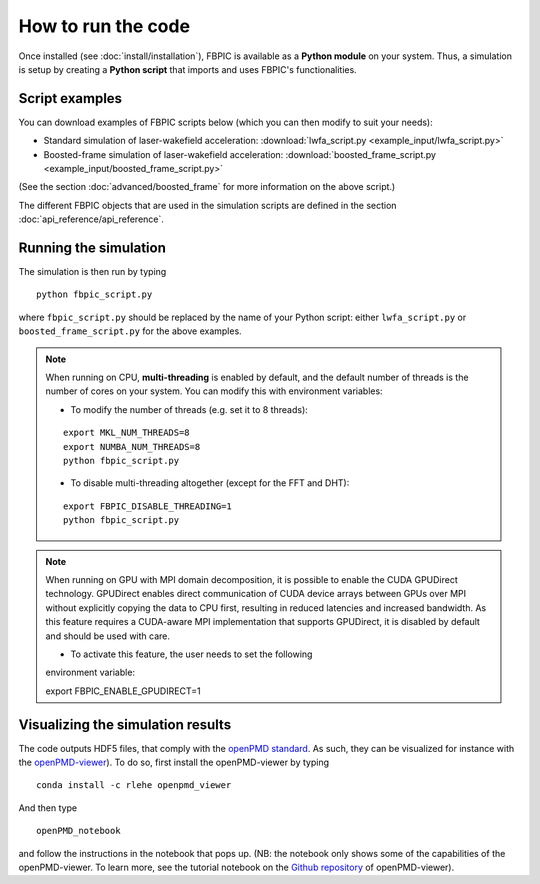 How to run the code
===================

Once installed (see :doc:`install/installation`), FBPIC is available as a **Python
module** on your system. Thus, a simulation is setup by creating a
**Python script** that imports and uses FBPIC's functionalities.

Script examples
----------------

You can download examples of FBPIC scripts below (which you can then modify
to suit your needs):

- Standard simulation of laser-wakefield acceleration: :download:`lwfa_script.py <example_input/lwfa_script.py>`
- Boosted-frame simulation of laser-wakefield acceleration: :download:`boosted_frame_script.py <example_input/boosted_frame_script.py>`

(See the section :doc:`advanced/boosted_frame` for more information on the above script.)

The different FBPIC objects that are used in the simulation scripts are defined
in the section :doc:`api_reference/api_reference`.

Running the simulation
----------------------

The simulation is then run by typing

::

   python fbpic_script.py

where ``fbpic_script.py`` should be replaced by the name of your
Python script: either ``lwfa_script.py`` or
``boosted_frame_script.py`` for the above examples.

.. note::

   When running on CPU, **multi-threading** is enabled by default, and the
   default number of threads is the number of cores on your system. You
   can modify this with environment variables:

   - To modify the number of threads (e.g. set it to 8 threads):

   ::

	export MKL_NUM_THREADS=8
	export NUMBA_NUM_THREADS=8
	python fbpic_script.py

   - To disable multi-threading altogether (except for the FFT and DHT):

   ::

	export FBPIC_DISABLE_THREADING=1
	python fbpic_script.py

.. note::

  When running on GPU with MPI domain decomposition, it is possible to enable
  the CUDA GPUDirect technology. GPUDirect enables direct communication of
  CUDA device arrays between GPUs over MPI without explicitly copying the data
  to CPU first, resulting in reduced latencies and increased bandwidth. As this
  feature requires a CUDA-aware MPI implementation that supports GPUDirect,
  it is disabled by default and should be used with care.

  - To activate this feature, the user needs to set the following
  environment variable:

  ::

  export FBPIC_ENABLE_GPUDIRECT=1


Visualizing the simulation results
----------------------------------

The code outputs HDF5 files, that comply with the
`openPMD standard <http://www.openpmd.org/#/start>`_. As such, they
can be visualized for instance with the `openPMD-viewer
<https://github.com/openPMD/openPMD-viewer>`_). To do so, first
install the openPMD-viewer by typing

::

   conda install -c rlehe openpmd_viewer

And then type

::

   openPMD_notebook

and follow the instructions in the notebook that pops up. (NB: the
notebook only shows some of the capabilities of the openPMD-viewer. To
learn more, see the tutorial notebook on the  `Github repository
<https://github.com/openPMD/openPMD-viewer>`_ of openPMD-viewer).
